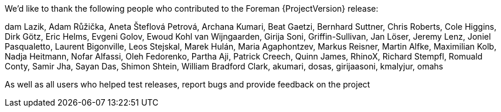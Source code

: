 We’d like to thank the following people who contributed to the Foreman {ProjectVersion} release:

dam Lazik,
Adam Růžička,
Aneta Šteflová Petrová,
Archana Kumari,
Beat Gaetzi,
Bernhard Suttner,
Chris Roberts,
Cole Higgins,
Dirk Götz,
Eric Helms,
Evgeni Golov,
Ewoud Kohl van Wijngaarden,
Girija Soni,
Griffin-Sullivan,
Jan Löser,
Jeremy Lenz,
Joniel Pasqualetto,
Laurent Bigonville,
Leos Stejskal,
Marek Hulán,
Maria Agaphontzev,
Markus Reisner,
Martin Alfke,
Maximilian Kolb,
Nadja Heitmann,
Nofar Alfassi,
Oleh Fedorenko,
Partha Aji,
Patrick Creech,
Quinn James,
RhinoX,
Richard Stempfl,
Romuald Conty,
Samir Jha,
Sayan Das,
Shimon Shtein,
William Bradford Clark,
akumari,
dosas,
girijaasoni,
kmalyjur,
omahs


As well as all users who helped test releases, report bugs and provide feedback on the project
